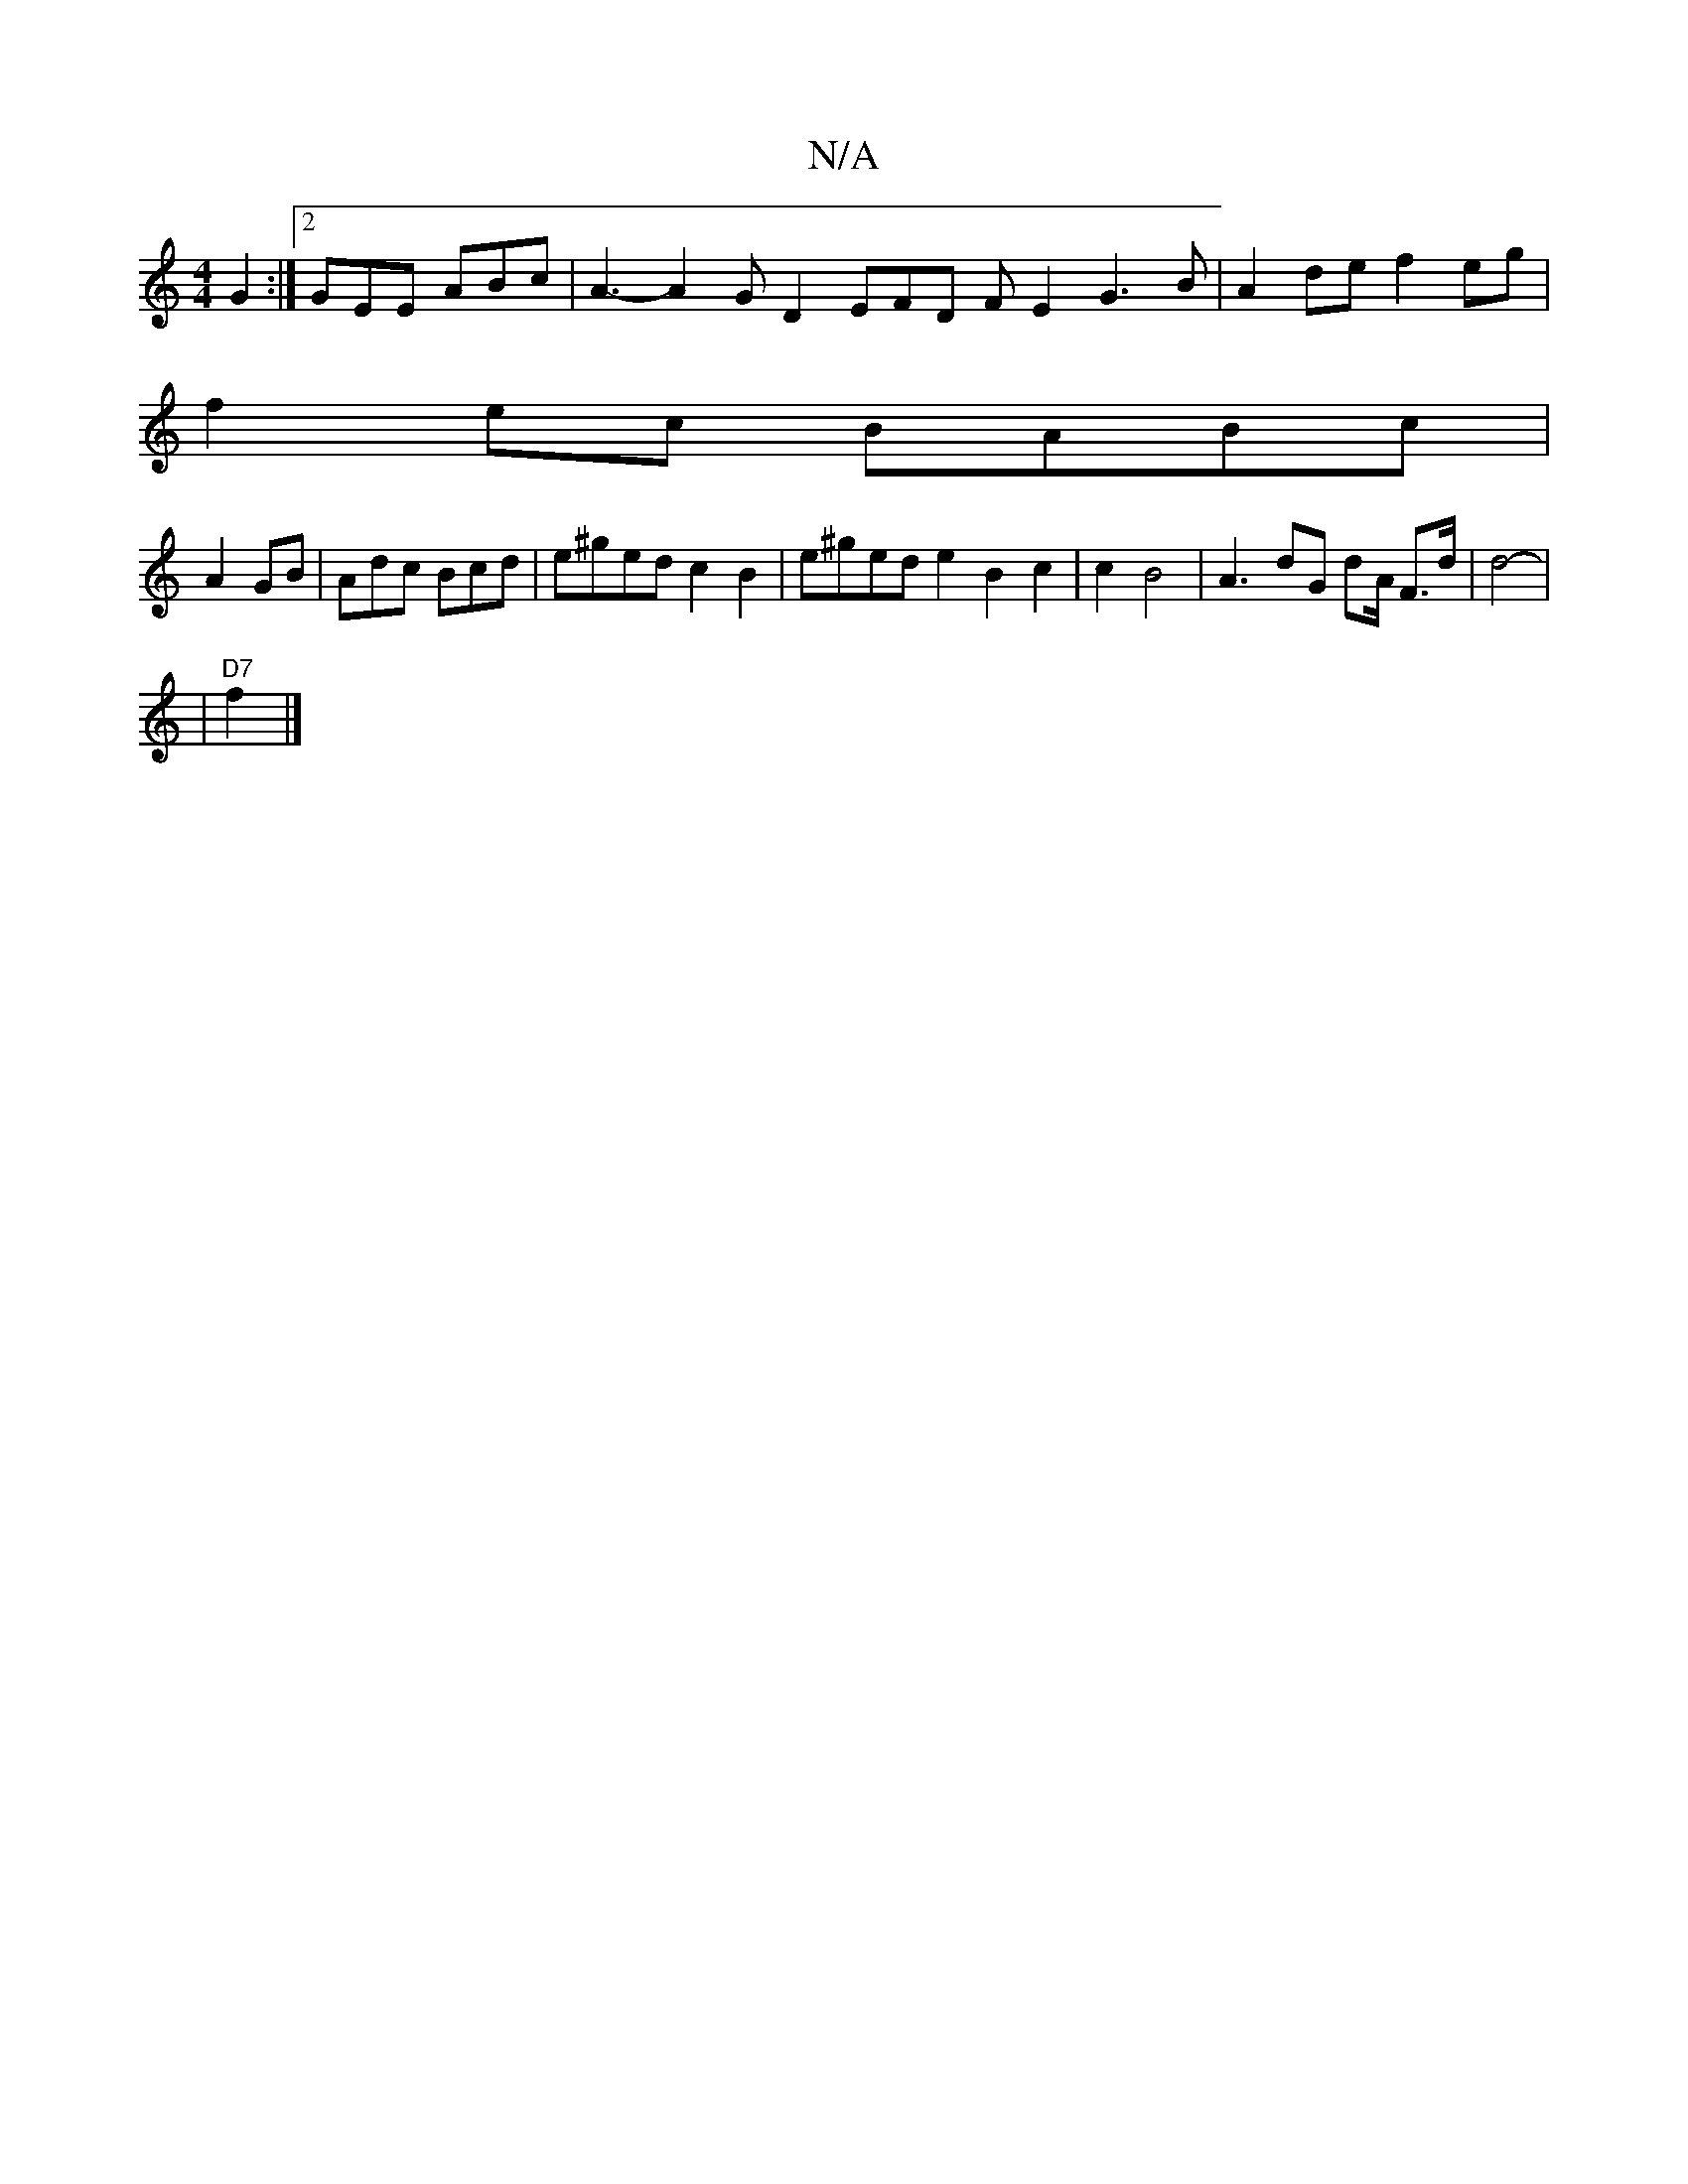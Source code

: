 X:1
T:N/A
M:4/4
R:N/A
K:Cmajor
2G2:|2 GEE ABc | A3- A2 GD2 EFD FE2 G3B|A2de f2eg |
f2ec BABc |
A2GB|Adc Bcd | e^ged c2B2 | e^ged e2B2c2|c2B4- | A3 dG dA/2 F>d | d4-|
|"D7"f2 |]

DG||

|:B2c2 B2G2 |
egfe fdef | fedc A2 cd|B4 AG |
A 